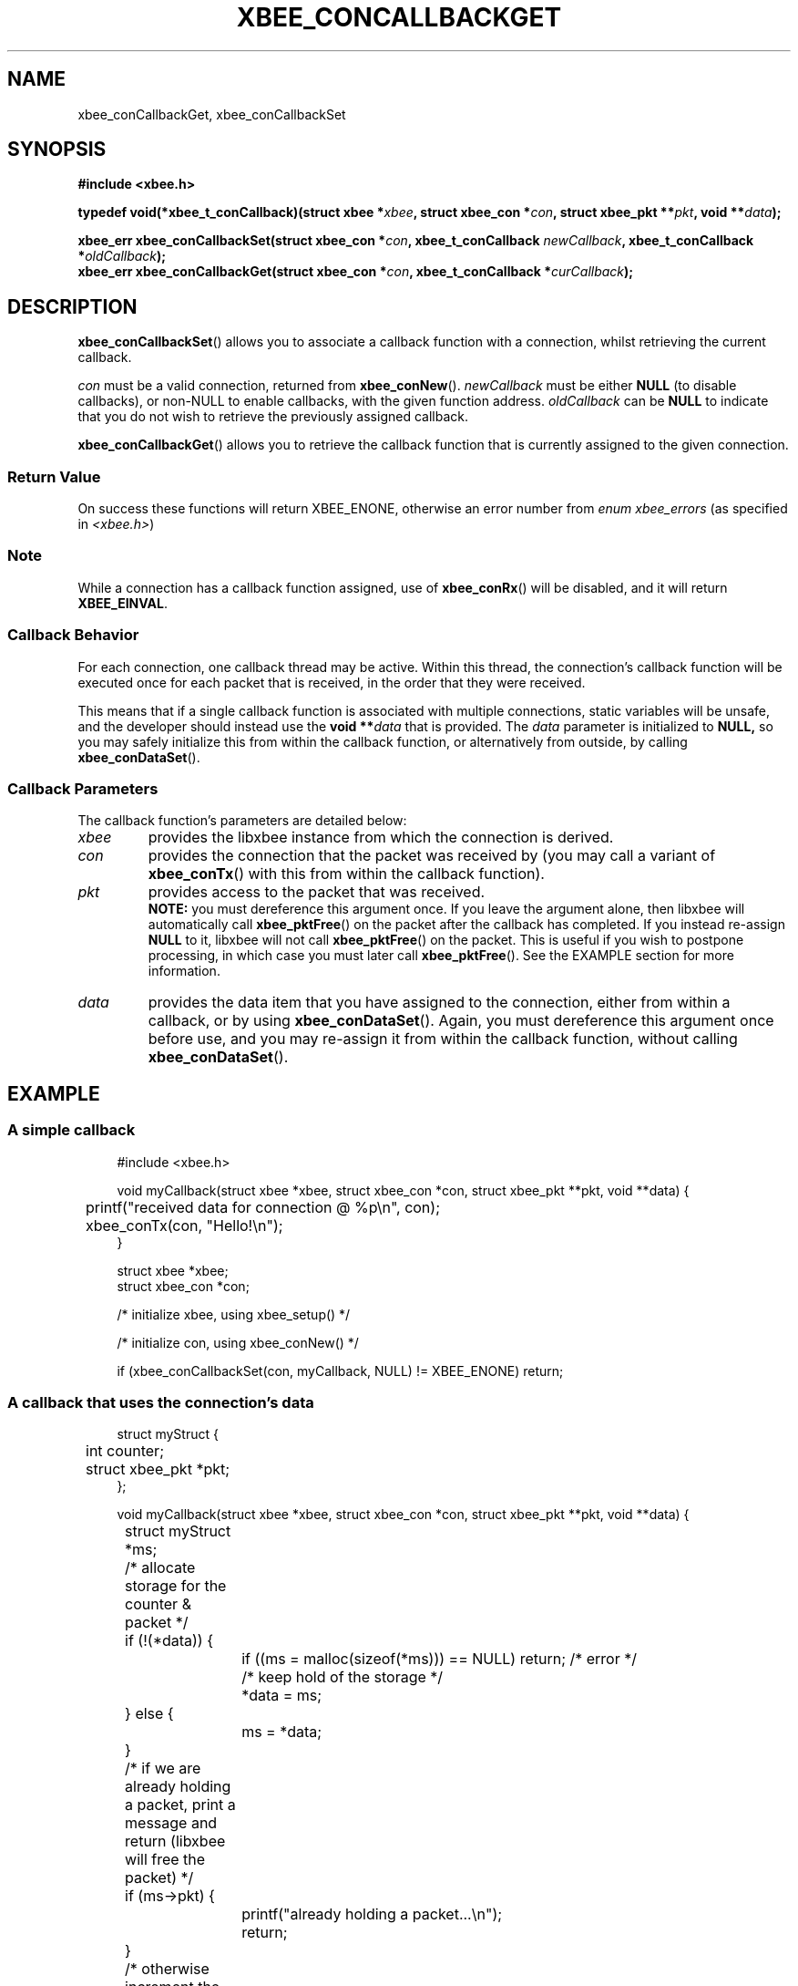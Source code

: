 .\" libxbee - a C library to aid the use of Digi's XBee wireless modules
.\"           running in API mode.
.\" 
.\" Copyright (C) 2009 onwards  Attie Grande (attie@attie.co.uk)
.\" 
.\" libxbee is free software: you can redistribute it and/or modify it
.\" under the terms of the GNU Lesser General Public License as published by
.\" the Free Software Foundation, either version 3 of the License, or
.\" (at your option) any later version.
.\" 
.\" libxbee is distributed in the hope that it will be useful,
.\" but WITHOUT ANY WARRANTY; without even the implied warranty of
.\" MERCHANTABILITY or FITNESS FOR A PARTICULAR PURPOSE. See the
.\" GNU Lesser General Public License for more details.
.\" 
.\" You should have received a copy of the GNU Lesser General Public License
.\" along with this program. If not, see <http://www.gnu.org/licenses/>.
.TH XBEE_CONCALLBACKGET 3  04-Mar-2012 "GNU" "Linux Programmer's Manual"
.SH NAME
xbee_conCallbackGet, xbee_conCallbackSet
.SH SYNOPSIS
.B #include <xbee.h>
.sp
.BI "typedef void(*xbee_t_conCallback)(struct xbee *" xbee ", struct xbee_con *" con ", struct xbee_pkt **" pkt ", void **" data ");"
.sp
.BI "xbee_err xbee_conCallbackSet(struct xbee_con *" con ", xbee_t_conCallback " newCallback ", xbee_t_conCallback *" oldCallback ");"
.sp 0
.BI "xbee_err xbee_conCallbackGet(struct xbee_con *" con ", xbee_t_conCallback *" curCallback ");"
.ad b
.SH DESCRIPTION
.sp
.BR xbee_conCallbackSet ()
allows you to associate a callback function with a connection, whilst retrieving the current callback.
.sp
.I con
must be a valid connection, returned from
.BR xbee_conNew ().
.I newCallback
must be either
.B NULL
(to disable callbacks), or non-NULL to enable callbacks, with the given function address.
.I oldCallback
can be
.B NULL
to indicate that you do not wish to retrieve the previously assigned callback.
.sp
.BR xbee_conCallbackGet ()
allows you to retrieve the callback function that is currently assigned to the given connection.
.SS Return Value
On success these functions will return XBEE_ENONE, otherwise an error number from
.IR "enum xbee_errors" " (as specified in " <xbee.h> )
.SS Note
While a connection has a callback function assigned, use of
.BR xbee_conRx ()
will be disabled, and it will return
.BR XBEE_EINVAL .
.SS Callback Behavior
For each connection, one callback thread may be active.
Within this thread, the connection's callback function will be executed once for each packet that is received, in the order that they were received.
.sp
This means that if a single callback function is associated with multiple connections, static variables will be unsafe, and the developer should instead use the
.BI "void **" data
that is provided. The
.I data
parameter is initialized to
.BR NULL,
so you may safely initialize this from within the callback function, or alternatively from outside, by calling
.BR xbee_conDataSet ().
.SS Callback Parameters
The callback function's parameters are detailed below:
.TP
.I xbee
provides the libxbee instance from which the connection is derived.
.TP
.I con 
provides the connection that the packet was received by (you may call a variant of
.BR xbee_conTx ()
with this from within the callback function).
.TP
.I pkt
provides access to the packet that was received.
.sp 0
.BR NOTE: " you must dereference this argument once."
If you leave the argument alone, then libxbee will automatically call
.BR xbee_pktFree ()
on the packet after the callback has completed. If you instead re-assign
.B NULL
to it, libxbee will not call
.BR xbee_pktFree ()
on the packet. This is useful if you wish to postpone processing, in which case you must later call
.BR xbee_pktFree ().
See the EXAMPLE section for more information.
.TP
.I data
provides the data item that you have assigned to the connection, either from within a callback, or by using
.BR xbee_conDataSet ().
Again, you must dereference this argument once before use, and you may re-assign it from within the callback function, without calling
.BR xbee_conDataSet ().
.PP
.SH EXAMPLE
.SS A simple callback
.in +4n
.nf
#include <xbee.h>

void myCallback(struct xbee *xbee, struct xbee_con *con, struct xbee_pkt **pkt, void **data) {
	printf("received data for connection @ %p\\n", con);
	xbee_conTx(con, "Hello!\\n");
}

struct xbee *xbee;
struct xbee_con *con;

/* initialize xbee, using xbee_setup() */

/* initialize con, using xbee_conNew() */

if (xbee_conCallbackSet(con, myCallback, NULL) != XBEE_ENONE) return;
.fi
.in
.SS A callback that uses the connection's data
.in +4n
.nf

struct myStruct {
	int counter;
	struct xbee_pkt *pkt;
};

void myCallback(struct xbee *xbee, struct xbee_con *con, struct xbee_pkt **pkt, void **data) {
	struct myStruct *ms;
	
	/* allocate storage for the counter & packet */
	if (!(*data)) {
		if ((ms = malloc(sizeof(*ms))) == NULL) return; /* error */
		/* keep hold of the storage */
		*data = ms;
	} else {
		ms = *data;
	}
	
	/* if we are already holding a packet, print a message and return (libxbee will free the packet) */
	if (ms->pkt) {
		printf("already holding a packet...\\n");
		return;
	}
	
	/* otherwise increment the counter, and hold on to the packet */
	ms->counter++;
	ms->pkt = *pkt;
	
	printf("received %d packets for connection @ %p\\n", ms->a, con);
	xbee_conTx(con, "Hello!\\n");
	
	/* don't let libxbee free our packet */
	*pkt = NULL;
}

/* observe the data using xbee_conDataGet() */
.fi
.in
.SH AUTHOR
Attie Grande <attie@attie.co.uk> 
.SH "SEE ALSO"
.BR libxbee (3),
.BR xbee_setup (3),
.BR xbee_conNew (3),
.BR xbee_conTx (3),
.BR xbee_conRx (3),
.BR xbee_conDataGet (3),
.BR xbee_conDataSet (3),
.BR xbee_pktFree (3)
